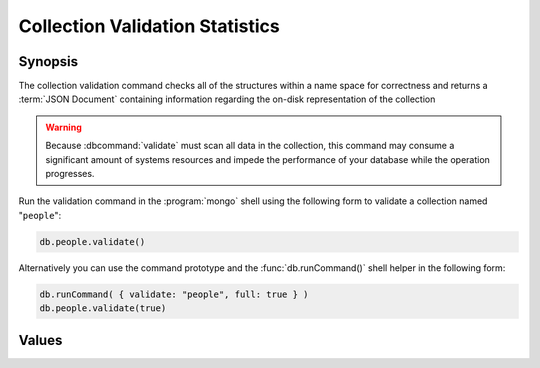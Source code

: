================================
Collection Validation Statistics
================================

.. default-domain:: mongodb

Synopsis
--------

The collection validation command checks all of the structures within
a name space for correctness and returns a :term:`JSON Document`
containing information regarding the on-disk representation of the
collection

.. warning::

   Because :dbcommand:`validate` must scan all data in the collection,
   this command may consume a significant amount of systems resources
   and impede the performance of your database while the operation
   progresses.

Run the validation command in the :program:`mongo` shell using the
following form to validate a collection named "``people``":

.. code-block:: javascript

   db.people.validate()

Alternatively you can use the command prototype and the
:func:`db.runCommand()` shell helper in the following form:

.. code-block:: javascript

   db.runCommand( { validate: "people", full: true } )
   db.people.validate(true)

.. seealso:: ":dbcommand:`validate`" and ":func:`validate()`."

Values
------

.. data:: ns

.. data:: firstExtent

.. data:: lastExtent

.. data:: extentCount

.. :data:: extents

   .. note::

      This sub-document is only returned when you specify the "``full``" option.

   .. :data:: extents.loc

   .. :data:: extents.xnext

   .. :data:: extents.xprev

   .. :data:: extents.nsdaig

   .. :data:: extents.size

   .. :data:: extents.firstRecord

   .. :data:: extents.lastRecord

.. data:: datasize

.. data:: nsrecords

.. data:: lastExtentSize

.. data:: padding

.. data:: firstExtentDetails

   .. data:: firstExtentDetails.loc

   .. data:: firstExtentDetails.xnext

   .. data:: firstExtentDetails.xprev

   .. data:: firstExtentDetails.nsdiag

   .. data:: firstExtentDetails.size

   .. data:: firstExtentDetails.firstRecord

   .. data:: firstExtentDetails.lastRecord

.. data:: objectsFound

.. data:: invalidObjects

   .. note::

      This field is only included in the validation output when you
      specify the "``full``" option.

.. data:: byteswWithHeaders

   .. note::

      This field is only included in the validation output when you
      specify the "``full``" option.

.. data:: bytesWithoutHeaders

   .. note::

      This field is only included in the validation output when you
      specify the "``full``" option.

.. data:: deletedCount

.. data:: deletedSize

.. data:: nIndexes

.. data:: keysPerIndex

.. data:: valid

.. data:: errors

.. data:: ok
